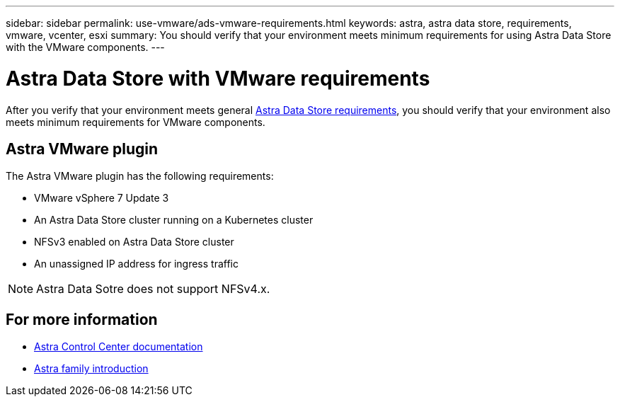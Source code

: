 ---
sidebar: sidebar
permalink: use-vmware/ads-vmware-requirements.html
keywords: astra, astra data store, requirements, vmware, vcenter, esxi
summary: You should verify that your environment meets minimum requirements for using Astra Data Store with the VMware components.
---

= Astra Data Store with VMware requirements
:hardbreaks:
:icons: font
:imagesdir: ../media/get-started/

After you verify that your environment meets general link:../get-started/requirements.html[Astra Data Store requirements], you should verify that your environment also meets minimum requirements for VMware components.


== Astra VMware plugin
The Astra VMware plugin has the following requirements:

* VMware vSphere 7 Update 3
* An Astra Data Store cluster running on a Kubernetes cluster
* NFSv3 enabled on Astra Data Store cluster
* An unassigned IP address for ingress traffic

NOTE: Astra Data Sotre does not support NFSv4.x.

////
== VMware VASA provider
The VMware VASA provider has the following requirements:
////

== For more information

* https://docs.netapp.com/us-en/astra-control-center/[Astra Control Center documentation^]
* https://docs.netapp.com/us-en/astra-family/intro-family.html[Astra family introduction^]
